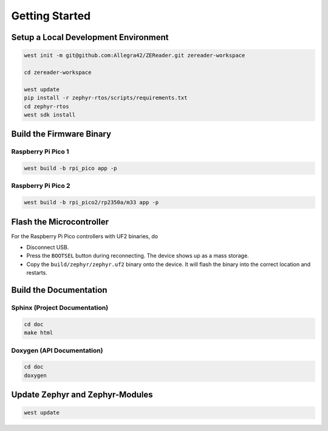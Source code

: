 .. SPDX-FileCopyrightText: 2025 Anna-Lena Marx
..
.. SPDX-License-Identifier: MPL-2.0

Getting Started
===============

Setup a Local Development Environment
-------------------------------------
.. code-block:: bash

    west init -m git@github.com:Allegra42/ZEReader.git zereader-workspace

    cd zereader-workspace

    west update
    pip install -r zephyr-rtos/scripts/requirements.txt
    cd zephyr-rtos
    west sdk install

Build the Firmware Binary
-------------------------

Raspberry Pi Pico 1
~~~~~~~~~~~~~~~~~~~

.. code-block:: bash

    west build -b rpi_pico app -p

Raspberry Pi Pico 2
~~~~~~~~~~~~~~~~~~~

.. code-block:: bash

    west build -b rpi_pico2/rp2350a/m33 app -p


Flash the Microcontroller
-------------------------
For the Raspberry Pi Pico controllers with UF2 binaries, do

+ Disconnect USB.
+ Press the ``BOOTSEL`` button during reconnecting.
  The device shows up as a mass storage.
+ Copy the ``build/zephyr/zephyr.uf2`` binary onto the device.
  It will flash the binary into the correct location and restarts.


Build the Documentation
-----------------------

Sphinx (Project Documentation)
~~~~~~~~~~~~~~~~~~~~~~~~~~~~~~
.. code-block:: bash

    cd doc
    make html

Doxygen (API Documentation)
~~~~~~~~~~~~~~~~~~~~~~~~~~~
.. code-block:: bash

    cd doc
    doxygen


Update Zephyr and Zephyr-Modules
--------------------------------

.. code-block:: bash

    west update



